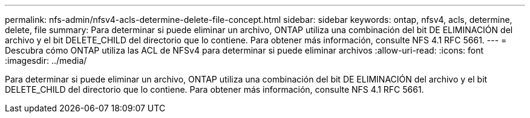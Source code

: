 ---
permalink: nfs-admin/nfsv4-acls-determine-delete-file-concept.html 
sidebar: sidebar 
keywords: ontap, nfsv4, acls, determine, delete, file 
summary: Para determinar si puede eliminar un archivo, ONTAP utiliza una combinación del bit DE ELIMINACIÓN del archivo y el bit DELETE_CHILD del directorio que lo contiene. Para obtener más información, consulte NFS 4.1 RFC 5661. 
---
= Descubra cómo ONTAP utiliza las ACL de NFSv4 para determinar si puede eliminar archivos
:allow-uri-read: 
:icons: font
:imagesdir: ../media/


[role="lead"]
Para determinar si puede eliminar un archivo, ONTAP utiliza una combinación del bit DE ELIMINACIÓN del archivo y el bit DELETE_CHILD del directorio que lo contiene. Para obtener más información, consulte NFS 4.1 RFC 5661.
